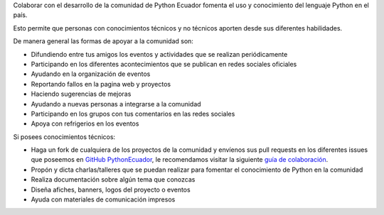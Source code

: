 .. title: Quiero ayudar
.. slug: quiero-ayudar
.. tags:
.. category:
.. link:
.. description:
.. type: text
.. template: pagina.tmpl

Colaborar con el desarrollo de la comunidad de Python Ecuador fomenta el uso y conocimiento
del lenguaje Python en el país.

Esto permite que personas con conocimientos técnicos y no técnicos aporten
desde sus diferentes habilidades.

De manera general las formas de apoyar a la comunidad son:

* Difundiendo entre tus amigos los eventos y actividades que se realizan periódicamente

* Participando en los diferentes acontecimientos que se publican en redes sociales oficiales

* Ayudando en la organización de eventos

* Reportando fallos en la pagina web y proyectos

* Haciendo sugerencias de mejoras

* Ayudando a nuevas personas a integrarse a la comunidad

* Participando en los grupos con tus comentarios en las redes sociales

* Apoya con refrigerios en los eventos

Si posees conocimientos técnicos:

* Haga un fork de cualquiera de los proyectos de la comunidad y
  envíenos sus pull requests en los diferentes issues que poseemos
  en `GitHub PythonEcuador <https://github.com/PythonEcuador>`_,
  le recomendamos visitar la siguiente `guía de colaboración <https://pythonecuador.org/guias/colaborar/>`_.

* Propón y dicta charlas/talleres que se puedan realizar para fomentar el conocimiento
  de Python en la comunidad

* Realiza documentación sobre algún tema que conozcas

* Diseña afiches, banners, logos del proyecto o eventos

* Ayuda con materiales de comunicación impresos
